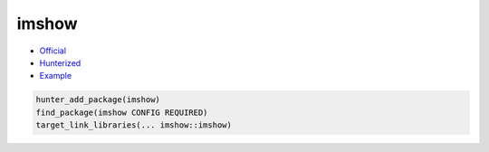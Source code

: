 .. spelling::

    imshow

.. index:: unsorted ; imshow

.. _pkg.imshow:

imshow
======

-  `Official <https://github.com/leonidk/imshow>`__
-  `Hunterized <https://github.com/hunter-packages/imshow>`__
-  `Example <https://github.com/cpp-pm/hunter/blob/master/examples/imshow/CMakeLists.txt>`__

.. code-block:: cmake

    hunter_add_package(imshow)
    find_package(imshow CONFIG REQUIRED)
    target_link_libraries(... imshow::imshow)

